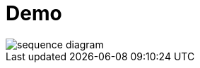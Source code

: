 = Demo

image::http://www.plantuml.com/plantuml/proxy?src=https://raw.githubusercontent.com/htl-leonding/vehicle-demo/main/sequence-diagram.puml[]